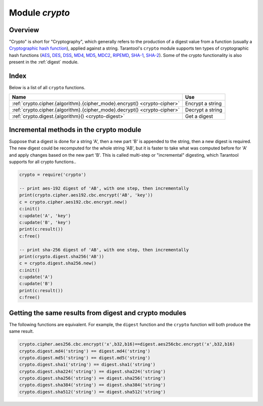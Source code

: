 .. _crypto:

-------------------------------------------------------------------------------
                            Module `crypto`
-------------------------------------------------------------------------------

.. module:: crypto.cipher

===============================================================================
                                   Overview
===============================================================================

"Crypto" is short for "Cryptography", which generally refers to the production
of a digest value from a function (usually a `Cryptographic hash function`_),
applied against a string. Tarantool's ``crypto`` module supports ten types of
cryptographic hash functions (AES_, DES_, DSS_, MD4_, MD5_, MDC2_, RIPEMD_,
SHA-1_, SHA-2_). Some of the crypto functionality is also present in the
:ref:`digest` module.

===============================================================================
                                    Index
===============================================================================

Below is a list of all ``crypto`` functions.

.. container:: table

    .. rst-class:: left-align-column-1
    .. rst-class:: left-align-column-2

    +----------------------------------------------------------+---------------------------------+
    | Name                                                     | Use                             |
    +==========================================================+=================================+
    | :ref:`crypto.cipher.{algorithm}.{cipher_mode}.encrypt()  | Encrypt a string                |
    | <crypto-cipher>`                                         |                                 |
    +----------------------------------------------------------+---------------------------------+
    | :ref:`crypto.cipher.{algorithm}.{cipher_mode}.decrypt()  | Decrypt a string                |
    | <crypto-cipher>`                                         |                                 |
    +----------------------------------------------------------+---------------------------------+
    | :ref:`crypto.digest.{algorithm}()                        | Get a digest                    |
    | <crypto-digest>`                                         |                                 |
    +----------------------------------------------------------+---------------------------------+

.. _crypto-cipher:

.. varfunc:: {aes128|aes192|aes256|des}.{cbc|cfb|ecb|ofb}.encrypt(string, key, initialization_vector)
             {aes128|aes192|aes256|des}.{cbc|cfb|ecb|ofb}.decrypt(string, key, initialization_vector)
    :needs_modname: True

    Pass or return a cipher derived from the string, key, and (optionally,
    sometimes) initialization vector. The four choices of algorithms:

    * aes128 - aes-128 (with 192-bit binary strings using AES)
    * aes192 - aes-192 (with 192-bit binary strings using AES)
    * aes256 - aes-256 (with 256-bit binary strings using AES)
    * des    - des (with 56-bit binary strings using DES, though DES is not
      recommended)

    Four choices of block cipher modes are also available:

    * cbc - Cipher Block Chaining
    * cfb - Cipher Feedback
    * ecb - Electronic Codebook
    * ofb - Output Feedback

    For more information, read the article about `Encryption Modes`_

    **Example:**

    .. code-block:: lua

        _16byte_iv='1234567890123456'
        _16byte_pass='1234567890123456'
        e=crypto.cipher.aes128.cbc.encrypt('string', _16byte_pass, _16byte_iv)
        crypto.cipher.aes128.cbc.decrypt(e,  _16byte_pass, _16byte_iv)

.. module:: crypto.digest

.. _crypto-digest:

.. varfunc:: {dss|dss1|md4|md5|mdc2|ripemd160}(string)
             {sha1|sha224|sha256|sha384|sha512}(string)
    :needs_modname: True

    Pass or return a digest derived from the string. The eleven
    algorithm choices:

    * dss - dss (using DSS)
    * dss1 - dss (using DSS-1)
    * md4 - md4 (with 128-bit binary strings using MD4)
    * md5 - md5 (with 128-bit binary strings using MD5)
    * mdc2 - mdc2 (using MDC2)
    * ripemd160 - ripemd (with 160-bit binary strings using RIPEMD-160)
    * sha1 - sha-1 (with 160-bit binary strings using SHA-1)
    * sha224 - sha-224 (with 224-bit binary strings using SHA-2)
    * sha256 - sha-256 (with 256-bit binary strings using SHA-2)
    * sha384 - sha-384 (with 384-bit binary strings using SHA-2)
    * sha512 - sha-512(with 512-bit binary strings using SHA-2).

    **Example:**

    .. code-block:: lua

        crypto.digest.md4('string')
        crypto.digest.sha512('string')

========================================
Incremental methods in the crypto module
========================================

Suppose that a digest is done for a string 'A', then a new part 'B' is appended
to the string, then a new digest is required. The new digest could be recomputed
for the whole string 'AB', but it is faster to take what was computed before for
'A' and apply changes based on the new part 'B'. This is called multi-step or
"incremental" digesting, which Tarantool supports for all crypto functions..

.. code-block:: lua

      crypto = require('crypto')

      -- print aes-192 digest of 'AB', with one step, then incrementally
      print(crypto.cipher.aes192.cbc.encrypt('AB', 'key'))
      c = crypto.cipher.aes192.cbc.encrypt.new()
      c:init()
      c:update('A', 'key')
      c:update('B', 'key')
      print(c:result())
      c:free()

      -- print sha-256 digest of 'AB', with one step, then incrementally
      print(crypto.digest.sha256('AB'))
      c = crypto.digest.sha256.new()
      c:init()
      c:update('A')
      c:update('B')
      print(c:result())
      c:free()

=======================================================
Getting the same results from digest and crypto modules
=======================================================

The following functions are equivalent. For example, the ``digest`` function and
the ``crypto`` function will both produce the same result.

.. code-block:: lua

    crypto.cipher.aes256.cbc.encrypt('x',b32,b16)==digest.aes256cbc.encrypt('x',b32,b16)
    crypto.digest.md4('string') == digest.md4('string')
    crypto.digest.md5('string') == digest.md5('string')
    crypto.digest.sha1('string') == digest.sha1('string')
    crypto.digest.sha224('string') == digest.sha224('string')
    crypto.digest.sha256('string') == digest.sha256('string')
    crypto.digest.sha384('string') == digest.sha384('string')
    crypto.digest.sha512('string') == digest.sha512('string')

.. _AES: https://en.wikipedia.org/wiki/Advanced_Encryption_Standard
.. _DES: https://en.wikipedia.org/wiki/Data_Encryption_Standard
.. _DSS: https://en.wikipedia.org/wiki/Payment_Card_Industry_Data_Security_Standard
.. _SHA-1: https://en.wikipedia.org/wiki/Sha-1
.. _SHA-2: https://en.wikipedia.org/wiki/Sha-2
.. _MD4: https://en.wikipedia.org/wiki/Md4
.. _MD5: https://en.wikipedia.org/wiki/Md5
.. _MDC2: https://en.wikipedia.org/wiki/MDC-2
.. _RIPEMD: http://homes.esat.kuleuven.be/~bosselae/ripemd160.html
.. _Cryptographic hash function: https://en.wikipedia.org/wiki/Cryptographic_hash_function
.. _Consistent Hashing: https://en.wikipedia.org/wiki/Consistent_hashing
.. _Encryption Modes: https://en.wikipedia.org/wiki/Block_cipher_mode_of_operation
